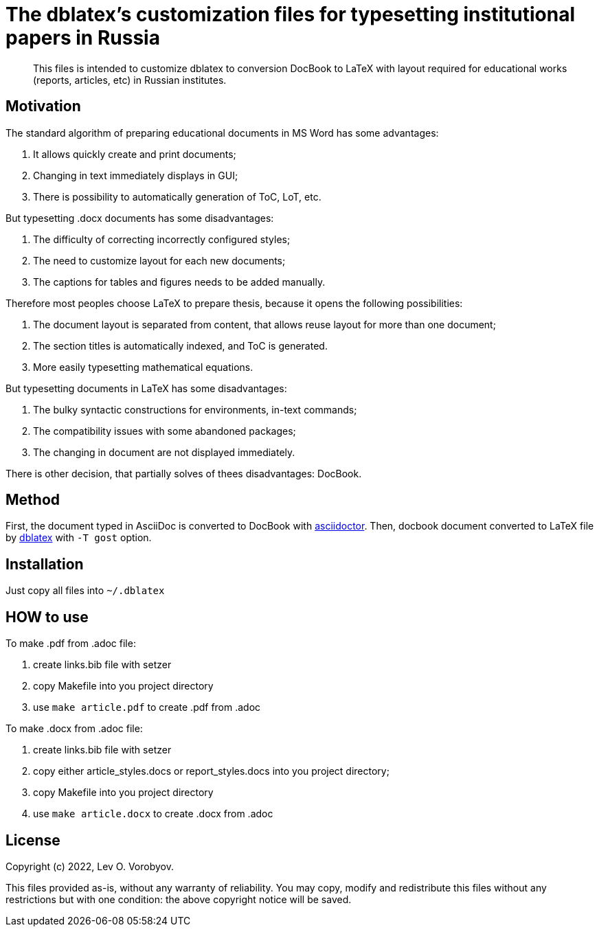 = The dblatex's customization files for typesetting institutional papers in Russia

:keywords: Russia, gost, dblatex, docbook, LaTeX, customization

[abstract]
This files is intended to customize dblatex to conversion DocBook to LaTeX with layout required for educational works (reports, articles, etc) in Russian institutes.

== Motivation

The standard algorithm of preparing educational documents in MS Word has some advantages:

. It allows quickly create and print documents;
. Changing in text immediately displays in GUI;
. There is possibility to automatically generation of ToC, LoT, etc.

But typesetting .docx documents has some disadvantages:

. The difficulty of correcting incorrectly configured styles;
. The need to customize layout for each new documents;
. The captions for tables and figures needs to be added manually.

Therefore most peoples choose LaTeX to prepare thesis, because it opens the following possibilities:

. The document layout is separated from content, that allows reuse layout for more than one document;
. The section titles is automatically indexed, and ToC is generated.
. More easily typesetting mathematical equations.

But typesetting documents in LaTeX has some disadvantages:

. The bulky syntactic constructions for environments, in-text commands;
. The compatibility issues with some abandoned packages;
. The changing in document are not displayed immediately.

There is other decision, that partially solves of thees disadvantages: DocBook.

== Method

First, the document typed in AsciiDoc is converted to DocBook with https://asciidoctor.org/[asciidoctor]. Then, docbook document converted to LaTeX file by http://dblatex.sourceforge.net/[dblatex] with `-T gost` option.

== Installation

Just copy all files into `~/.dblatex`

== HOW to use

To make .pdf from .adoc file:

1. create links.bib file with setzer
2. copy Makefile into you project directory
3. use `make article.pdf` to create .pdf from .adoc

To make .docx from .adoc file:

1. create links.bib file with setzer
2. copy either article_styles.docs or report_styles.docs into you project directory;
3. copy Makefile into you project directory
4. use `make article.docx` to create .docx from .adoc

== License

Copyright (c) 2022, Lev O. Vorobyov.

This files provided as-is, without any warranty of reliability. You may copy, modify and redistribute this files without any restrictions but with one condition: the above copyright notice will be saved.

